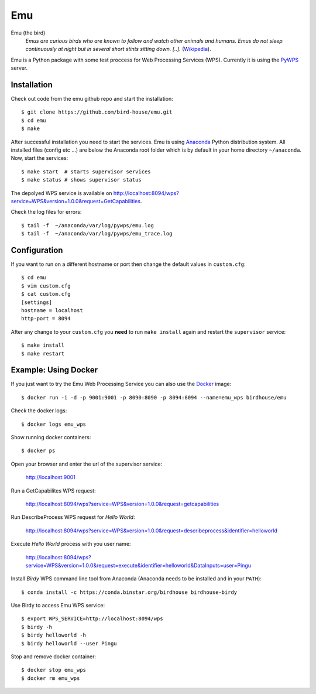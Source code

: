 Emu
===

Emu (the bird)
  *Emus are curious birds who are known to follow and watch other animals and humans. Emus do not sleep continuously at night but in several short stints sitting down. [..].* (`Wikipedia <https://en.wikipedia.org/wiki/Emu>`_).


Emu is a Python package with some test proccess for  Web Processing Services (WPS). Currently it is using the `PyWPS <https://github.com/geopython/PyWPS>`_ server.

Installation
------------

Check out code from the emu github repo and start the installation::

   $ git clone https://github.com/bird-house/emu.git
   $ cd emu
   $ make


After successful installation you need to start the services. Emu is using `Anaconda <http://www.continuum.io/>`_ Python distribution system. All installed files (config etc ...) are below the Anaconda root folder which is by default in your home directory ``~/anaconda``. Now, start the services::

   $ make start  # starts supervisor services
   $ make status # shows supervisor status

The depolyed WPS service is available on http://localhost:8094/wps?service=WPS&version=1.0.0&request=GetCapabilities.

Check the log files for errors::

   $ tail -f  ~/anaconda/var/log/pywps/emu.log
   $ tail -f  ~/anaconda/var/log/pywps/emu_trace.log

Configuration
-------------

If you want to run on a different hostname or port then change the default values in ``custom.cfg``::

   $ cd emu
   $ vim custom.cfg
   $ cat custom.cfg
   [settings]
   hostname = localhost
   http-port = 8094

After any change to your ``custom.cfg`` you **need** to run ``make install`` again and restart the ``supervisor`` service::

  $ make install
  $ make restart


Example: Using Docker
---------------------

If you just want to try the Emu Web Processing Service you can also use the `Docker <https://registry.hub.docker.com/u/birdhouse/emu/>`_ image::

  $ docker run -i -d -p 9001:9001 -p 8090:8090 -p 8094:8094 --name=emu_wps birdhouse/emu

Check the docker logs::

  $ docker logs emu_wps

Show running docker containers::

  $ docker ps

Open your browser and enter the url of the supervisor service:

  http://localhost:9001

Run a GetCapabilites WPS request:

  http://localhost:8094/wps?service=WPS&version=1.0.0&request=getcapabilities

Run DescribeProcess WPS request for *Hello World*:

  http://localhost:8094/wps?service=WPS&version=1.0.0&request=describeprocess&identifier=helloworld

Execute *Hello World* process with you user name:

  http://localhost:8094/wps?service=WPS&version=1.0.0&request=execute&identifier=helloworld&DataInputs=user=Pingu

Install *Birdy* WPS command line tool from Anaconda (Anaconda needs to be installed and in your ``PATH``)::

  $ conda install -c https://conda.binstar.org/birdhouse birdhouse-birdy

Use Birdy to access Emu WPS service::

  $ export WPS_SERVICE=http://localhost:8094/wps
  $ birdy -h
  $ birdy helloworld -h
  $ birdy helloworld --user Pingu

Stop and remove docker container::

  $ docker stop emu_wps
  $ docker rm emu_wps

